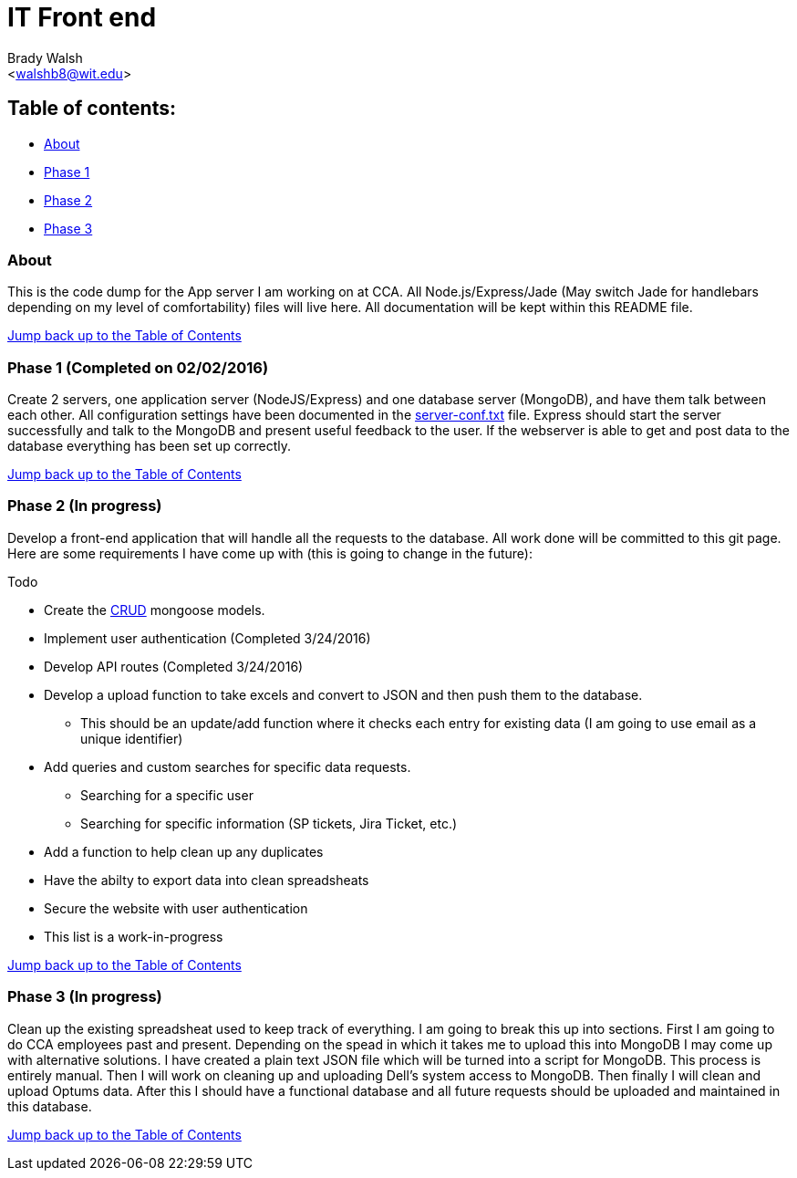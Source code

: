 IT Front end
============
:Author: Brady Walsh 
:Email: <walshb8@wit.edu>
:Date: 2/2/16
:Revision: 1.0.1

anchor:toc[]

== Table of contents:
* <<about,About>>
* <<phase-1,Phase 1>>
* <<phase-2,Phase 2>>
* <<phase-3,Phase 3>>

anchor:about[]

=== About
This is the code dump for the App server I am working on at CCA. All Node.js/Express/Jade (May switch Jade for handlebars depending on my level of comfortability) files will live here. All documentation will be kept within this README file. +

<<toc,Jump back up to the Table of Contents>>

anchor:phase-1[]

=== Phase 1 (Completed on 02/02/2016)
Create 2 servers, one application server (NodeJS/Express) and one database server (MongoDB), and have them talk between each other. All configuration settings have been documented in the link:https://github.com/knighthawkbro/it/blob/master/server-conf.txt[server-conf.txt] file. Express should start the server successfully and talk to the MongoDB and present useful feedback to the user. If the webserver is able to get and post data to the database everything has been set up correctly. +

<<toc,Jump back up to the Table of Contents>>

anchor:phase-2[]

=== Phase 2 (In progress)
Develop a front-end application that will handle all the requests to the database. All work done will be committed to this git page. Here are some requirements I have come up with (this is going to change in the future): 

.Todo
* Create the https://en.wikipedia.org/wiki/Create,_read,_update_and_delete[CRUD] mongoose models.
* Implement user authentication (Completed 3/24/2016)
* Develop API routes (Completed 3/24/2016)
* Develop a upload function to take excels and convert to JSON and then push them to the database.
	- This should be an update/add function where it checks each entry for existing data (I am going to use email as a unique identifier)
* Add queries and custom searches for specific data requests.
	- Searching for a specific user
	- Searching for specific information (SP tickets, Jira Ticket, etc.)
* Add a function to help clean up any duplicates
* Have the abilty to export data into clean spreadsheats
* Secure the website with user authentication
* This list is a work-in-progress +

<<toc,Jump back up to the Table of Contents>>

anchor:phase-3[]

=== Phase 3 (In progress)
Clean up the existing spreadsheat used to keep track of everything. I am going to break this up into sections. First I am going to do CCA employees past and present. Depending on the spead in which it takes me to upload this into MongoDB I may come up with alternative solutions. I have created a plain text JSON file which will be turned into a script for MongoDB. This process is entirely manual. Then I will work on cleaning up and uploading Dell's system access to MongoDB. Then finally I will clean and upload Optums data. After this I should have a functional database and all future requests should be uploaded and maintained in this database. +

<<toc,Jump back up to the Table of Contents>>